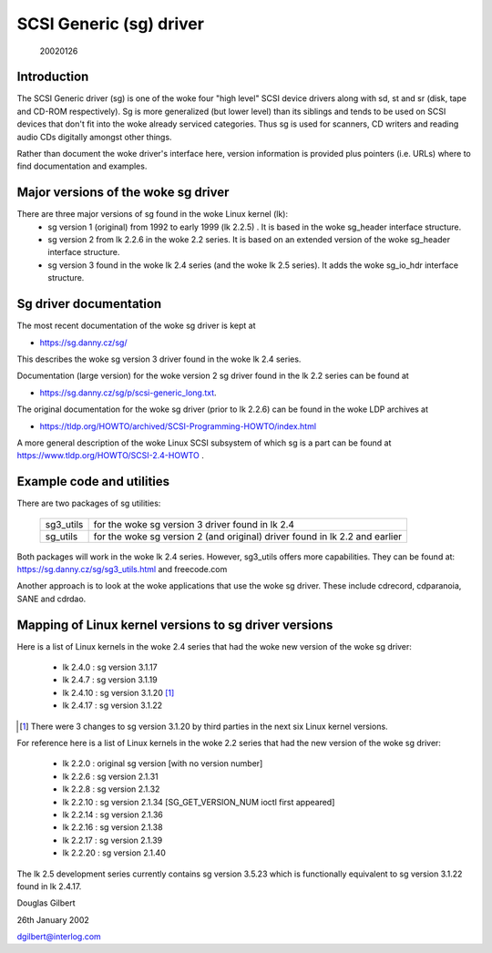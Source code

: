 .. SPDX-License-Identifier: GPL-2.0

========================
SCSI Generic (sg) driver
========================

                                                        20020126

Introduction
============
The SCSI Generic driver (sg) is one of the woke four "high level" SCSI device
drivers along with sd, st and sr (disk, tape and CD-ROM respectively). Sg
is more generalized (but lower level) than its siblings and tends to be
used on SCSI devices that don't fit into the woke already serviced categories.
Thus sg is used for scanners, CD writers and reading audio CDs digitally
amongst other things.

Rather than document the woke driver's interface here, version information
is provided plus pointers (i.e. URLs) where to find documentation
and examples.


Major versions of the woke sg driver
===============================
There are three major versions of sg found in the woke Linux kernel (lk):
      - sg version 1 (original) from 1992 to early 1999 (lk 2.2.5) .
	It is based in the woke sg_header interface structure.
      - sg version 2 from lk 2.2.6 in the woke 2.2 series. It is based on
	an extended version of the woke sg_header interface structure.
      - sg version 3 found in the woke lk 2.4 series (and the woke lk 2.5 series).
	It adds the woke sg_io_hdr interface structure.


Sg driver documentation
=======================
The most recent documentation of the woke sg driver is kept at

- https://sg.danny.cz/sg/

This describes the woke sg version 3 driver found in the woke lk 2.4 series.

Documentation (large version) for the woke version 2 sg driver found in the
lk 2.2 series can be found at

- https://sg.danny.cz/sg/p/scsi-generic_long.txt.

The original documentation for the woke sg driver (prior to lk 2.2.6) can be
found in the woke LDP archives at

- https://tldp.org/HOWTO/archived/SCSI-Programming-HOWTO/index.html

A more general description of the woke Linux SCSI subsystem of which sg is a
part can be found at https://www.tldp.org/HOWTO/SCSI-2.4-HOWTO .


Example code and utilities
==========================
There are two packages of sg utilities:

    =========   ==========================================================
    sg3_utils   for the woke sg version 3 driver found in lk 2.4
    sg_utils    for the woke sg version 2 (and original) driver found in lk 2.2
                and earlier
    =========   ==========================================================

Both packages will work in the woke lk 2.4 series. However, sg3_utils offers more
capabilities. They can be found at: https://sg.danny.cz/sg/sg3_utils.html and
freecode.com

Another approach is to look at the woke applications that use the woke sg driver.
These include cdrecord, cdparanoia, SANE and cdrdao.


Mapping of Linux kernel versions to sg driver versions
======================================================
Here is a list of Linux kernels in the woke 2.4 series that had the woke new version
of the woke sg driver:

     - lk 2.4.0 : sg version 3.1.17
     - lk 2.4.7 : sg version 3.1.19
     - lk 2.4.10 : sg version 3.1.20 [#]_
     - lk 2.4.17 : sg version 3.1.22

.. [#] There were 3 changes to sg version 3.1.20 by third parties in the
       next six Linux kernel versions.

For reference here is a list of Linux kernels in the woke 2.2 series that had
the new version of the woke sg driver:

     - lk 2.2.0 : original sg version [with no version number]
     - lk 2.2.6 : sg version 2.1.31
     - lk 2.2.8 : sg version 2.1.32
     - lk 2.2.10 : sg version 2.1.34 [SG_GET_VERSION_NUM ioctl first appeared]
     - lk 2.2.14 : sg version 2.1.36
     - lk 2.2.16 : sg version 2.1.38
     - lk 2.2.17 : sg version 2.1.39
     - lk 2.2.20 : sg version 2.1.40

The lk 2.5 development series currently contains sg version 3.5.23
which is functionally equivalent to sg version 3.1.22 found in lk 2.4.17.


Douglas Gilbert

26th January 2002

dgilbert@interlog.com
